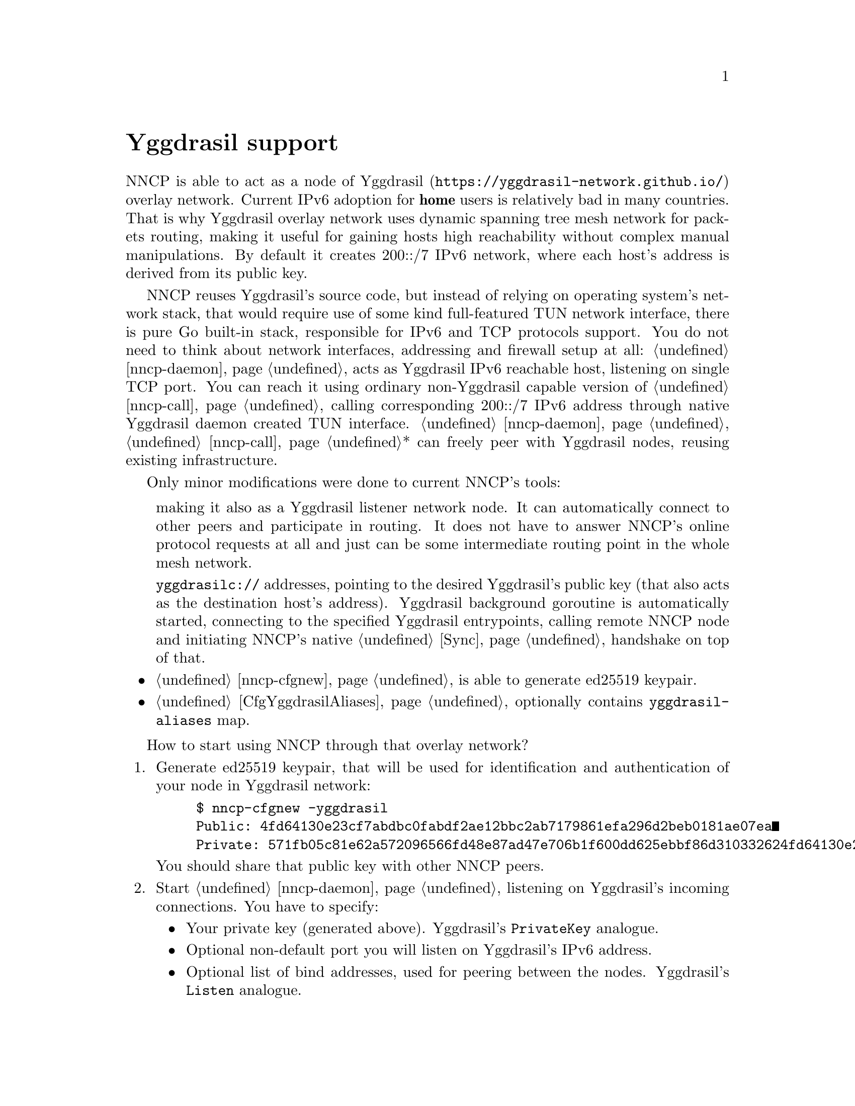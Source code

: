 @node Yggdrasil
@cindex yggdrasil
@unnumbered Yggdrasil support

NNCP is able to act as a node of
@url{https://yggdrasil-network.github.io/, Yggdrasil} overlay network.
Current IPv6 adoption for @strong{home} users is relatively bad in many
countries. That is why Yggdrasil overlay network uses dynamic spanning
tree mesh network for packets routing, making it useful for gaining
hosts high reachability without complex manual manipulations. By default
it creates 200::/7 IPv6 network, where each host's address is derived
from its public key.

NNCP reuses Yggdrasil's source code, but instead of relying on operating
system's network stack, that would require use of some kind
full-featured TUN network interface, there is pure Go built-in stack,
responsible for IPv6 and TCP protocols support. You do not need to think
about network interfaces, addressing and firewall setup at all:
@ref{nncp-daemon} acts as Yggdrasil IPv6 reachable host, listening on
single TCP port. You can reach it using ordinary non-Yggdrasil capable
version of @ref{nncp-call}, calling corresponding 200::/7 IPv6 address
through native Yggdrasil daemon created TUN interface.
@ref{nncp-daemon}, @ref{nncp-call}* can freely peer with Yggdrasil
nodes, reusing existing infrastructure.

Only minor modifications were done to current NNCP's tools:

@itemize

@cindex yggdrasils schema
making it also as a Yggdrasil listener network node. It can
automatically connect to other peers and participate in routing. It does
not have to answer NNCP's online protocol requests at all and just can
be some intermediate routing point in the whole mesh network.

@cindex yggdrasilc schema
@code{yggdrasilc://} addresses, pointing to the desired Yggdrasil's
public key (that also acts as the destination host's address). Yggdrasil
background goroutine is automatically started, connecting to the
specified Yggdrasil entrypoints, calling remote NNCP node and initiating
NNCP's native @ref{Sync, online protocol} handshake on top of that.

@item @ref{nncp-cfgnew} is able to generate ed25519 keypair.

@item @ref{CfgYggdrasilAliases, Configuration file} optionally contains
@code{yggdrasil-aliases} map.

@end itemize

How to start using NNCP through that overlay network?

@enumerate

@item
Generate ed25519 keypair, that will be used for identification and
authentication of your node in Yggdrasil network:

@example
$ nncp-cfgnew -yggdrasil
Public: 4fd64130e23cf7abdbc0fabdf2ae12bbc2ab7179861efa296d2beb0181ae07ea
Private: 571fb05c81e62a572096566fd48e87ad47e706b1f600dd625ebbf86d310332624fd64130e23cf7abdbc0fabdf2ae12bbc2ab7179861efa296d2beb0181ae07ea
@end example

You should share that public key with other NNCP peers.

@item
Start @ref{nncp-daemon} listening on Yggdrasil's incoming connections.
You have to specify:

@itemize

@vindex PrivateKey
@item
Your private key (generated above). Yggdrasil's @code{PrivateKey} analogue.

@item
Optional non-default port you will listen on Yggdrasil's IPv6 address.

@vindex Listen
@item
Optional list of bind addresses, used for peering between the nodes.
Yggdrasil's @code{Listen} analogue.

@vindex Peers
@item
Optional list of peer addresses you should connect to.
Yggdrasil's @code{Peers} analogue.

@vindex AllowedPublicKeys
@item
Optional list of allowed peer public keys, allowed for incoming peering
connections from. Yggdrasil's @code{AllowedPublicKeys} analogue.

@item
Optional list of multicast-related regular expressions to match desired
network interfaces where Yggdrasil multicasting must be enabled. Beacon
and listening are always enabled on them, but optionally you can specify
port you forcefully want to listen on.

@end itemize

@example
$ nncp-daemon -yggdrasil "yggdrasils://571f...07ea:6789"\
"?bind=tcp://[::1]:1234"\
"&bind=tcp://[2001::1]:1234"\
"&pub=c6b7...9469"\
"&pub=eb2d...ca07"\
"&peer=tcp://example.com:2345"\
"&peer=tcp://another.peer:3456%3Fkey=f879...2e9b"
"&mcast=.*:5400"
"&mcast=lo0"
@end example

That @code{yggdrasils://} is transformed to following Yggdrasil's
configuration analogue:

@verbatim
{
  PrivateKey: 571f...07ea
  Listen: ["tcp://[::1]:1234", "tcp://[2001::1]:1234"]
  AllowedPublicKeys: ["c6b7...9469", "eb2d...ca07"]
  Peers: [
    tcp://some.peer.be:2345
    tcp://some.peer.ru:3456?key=f879...2e9b
  ]
  MulticastInterfaces: [
    {
        Regex: .*
        Beacon: true
        Listen: true
        Port: 5400
    }, {
        Regex: lo0
        Beacon: true
        Listen: true
        Port: 0
    }
  ]
}
@end verbatim

Basically you have to specify only private key and either @code{bind} or
@code{peer} address. Look for Yggdrasil's documentation for more
description of each option and related behaviour.

As you can see, private key is in command line arguments, that could be
treated as a security issue. That is why it is preferred to specify them
in @ref{CfgYggdrasilAliases, configuration}'s @code{yggdrasil-aliases}
section, where you can alias all of entities and reference them in
@option{-yggdrasil} or @code{yggdrasilc://}-addresses:

@verbatim
yggdrasil-aliases: {
  myprv: 571f...07ea
  bindPublic: tcp://[2001::1]:1234
  bindLocalhost: tcp://[::1]:2345
  peerBE: tcp://some.peer.be:2345
  peerRU: tcp://some.peer.ru:3456?key=f879...2e9b
  somePeerPub1: c6b7...9469
  somePeerPub2: eb2d...ca07
  remoteAlicePub: 52be...3c14
  mcastAll: .*:5400
}
@end verbatim

And now you can more conveniently and safely specify:

@example
$ nncp-daemon -yggdrasil "yggdrasils://myprv:6789"\
"?bind=bindPublic&bind=bindLocalhost"\
"&peer=peerBE&peer=peerRU"\
"&pub=somePeerPub1&pub=somePeerPub2"\
"&mcast=mcastAll&mcast=lo0"
@end example

@item
Make calls to that node from another ones, by using
@code{yggdrasilc://}-address, similarly:

@example
yggdrasilc://PUB[:PORT]?prv=PRV[&peer=PEER][&mcast=REGEX[:PORT]]
@end example

where @code{PUB} is remote node's public key.

@example
$ nncp-call alice "yggdrasilc://remoteAlicePub?prv=myprv&mcast=mcastAll"
@end example

@end enumerate

Per private key Yggdrasil core goroutine is started when first call is
initiated and stays until program is finished. You can have multiple
Yggdrasil-related private keys and multiple (Yggdrasil) cores will work
simultaneously. But running multiple cores for one private key with
varying configuration (except for destination public key of course) is
not supported.
